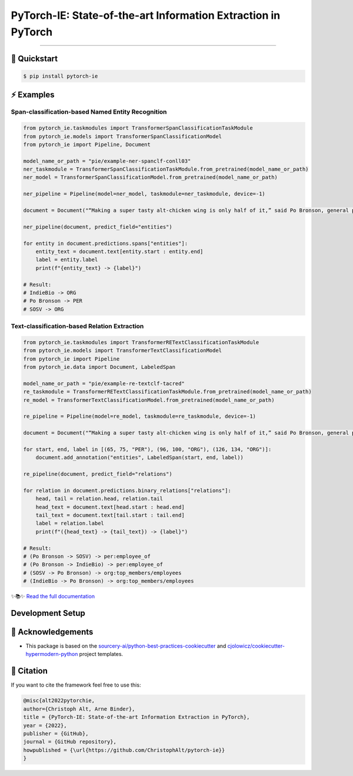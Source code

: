 PyTorch-IE: State-of-the-art Information Extraction in PyTorch
==============================================================

.. badges-begin

| |Status| |Python Version| |License| |Read the Docs|
| |Tests| |Codecov| |pre-commit| |Black| |Contributor Covenant|

.. |Status| image:: https://badgen.net/badge/status/alpha/d8624d
   :target: https://badgen.net/badge/status/alpha/d8624d
   :alt: Project Status
.. |Python Version| image:: https://img.shields.io/pypi/pyversions/pytorch-ie
   :target: https://github.com/christophalt/pytorch-ie
   :alt: Python Version
.. |License| image:: https://img.shields.io/github/license/christophalt/pytorch-ie
   :target: https://opensource.org/licenses/MIT
   :alt: License
.. |Read the Docs| image:: https://img.shields.io/readthedocs/pytorch-ie/latest.svg?label=Read%20the%20Docs
   :target: https://pytorch-ie.readthedocs.io/
   :alt: Read the documentation at https://pytorch-ie.readthedocs.io/
.. |Tests| image:: https://github.com/christophalt/pytorch-ie/workflows/Tests/badge.svg
   :target: https://github.com/christophalt/pytorch-ie/actions?workflow=Tests
   :alt: Tests
.. |Codecov| image:: https://codecov.io/gh/christophalt/pytorch-ie/branch/main/graph/badge.svg
   :target: https://codecov.io/gh/christophalt/pytorch-ie
   :alt: Codecov
.. |pre-commit| image:: https://img.shields.io/badge/pre--commit-enabled-brightgreen?logo=pre-commit&logoColor=white
   :target: https://github.com/pre-commit/pre-commit
   :alt: pre-commit
.. |Black| image:: https://img.shields.io/badge/code%20style-black-000000.svg
   :target: https://github.com/psf/black
   :alt: Black
.. |Contributor Covenant| image:: https://img.shields.io/badge/Contributor%20Covenant-2.1-4baaaa.svg
   :target: https://github.com/christophalt/pytorch-ie/blob/main/CODE_OF_CONDUCT.rst
   :alt: Contributor Covenant

.. badges-end

-----

🚀️ Quickstart
---------------

.. code:: console

    $ pip install pytorch-ie


⚡️ Examples
------------

Span-classification-based Named Entity Recognition
~~~~~~~~~~~~~~~~~~~~~~~~~~~~~~~~~~~~~~~~~~~~~~~~~~

.. code:: python

    from pytorch_ie.taskmodules import TransformerSpanClassificationTaskModule
    from pytorch_ie.models import TransformerSpanClassificationModel
    from pytorch_ie import Pipeline, Document

    model_name_or_path = "pie/example-ner-spanclf-conll03"
    ner_taskmodule = TransformerSpanClassificationTaskModule.from_pretrained(model_name_or_path)
    ner_model = TransformerSpanClassificationModel.from_pretrained(model_name_or_path)

    ner_pipeline = Pipeline(model=ner_model, taskmodule=ner_taskmodule, device=-1)

    document = Document("“Making a super tasty alt-chicken wing is only half of it,” said Po Bronson, general partner at SOSV and managing director of IndieBio.")

    ner_pipeline(document, predict_field="entities")

    for entity in document.predictions.spans["entities"]:
        entity_text = document.text[entity.start : entity.end]
        label = entity.label
        print(f"{entity_text} -> {label}")

    # Result:
    # IndieBio -> ORG
    # Po Bronson -> PER
    # SOSV -> ORG

Text-classification-based Relation Extraction
~~~~~~~~~~~~~~~~~~~~~~~~~~~~~~~~~~~~~~~~~~~~~

.. code:: python

    from pytorch_ie.taskmodules import TransformerRETextClassificationTaskModule
    from pytorch_ie.models import TransformerTextClassificationModel
    from pytorch_ie import Pipeline
    from pytorch_ie.data import Document, LabeledSpan

    model_name_or_path = "pie/example-re-textclf-tacred"
    re_taskmodule = TransformerRETextClassificationTaskModule.from_pretrained(model_name_or_path)
    re_model = TransformerTextClassificationModel.from_pretrained(model_name_or_path)

    re_pipeline = Pipeline(model=re_model, taskmodule=re_taskmodule, device=-1)

    document = Document("“Making a super tasty alt-chicken wing is only half of it,” said Po Bronson, general partner at SOSV and managing director of IndieBio.")

    for start, end, label in [(65, 75, "PER"), (96, 100, "ORG"), (126, 134, "ORG")]:
        document.add_annotation("entities", LabeledSpan(start, end, label))

    re_pipeline(document, predict_field="relations")

    for relation in document.predictions.binary_relations["relations"]:
        head, tail = relation.head, relation.tail
        head_text = document.text[head.start : head.end]
        tail_text = document.text[tail.start : tail.end]
        label = relation.label
        print(f"({head_text} -> {tail_text}) -> {label}")

    # Result:
    # (Po Bronson -> SOSV) -> per:employee_of
    # (Po Bronson -> IndieBio) -> per:employee_of
    # (SOSV -> Po Bronson) -> org:top_members/employees
    # (IndieBio -> Po Bronson) -> org:top_members/employees

..
  github-only

✨📚✨ `Read the full documentation`__

__ https://pytorch-ie.readthedocs.io/

Development Setup
-----------------

🏅 Acknowledgements
---------------------

- This package is based on the `sourcery-ai/python-best-practices-cookiecutter`_ and `cjolowicz/cookiecutter-hypermodern-python`_ project templates.

.. _sourcery-ai/python-best-practices-cookiecutter: https://github.com/sourcery-ai/python-best-practices-cookiecutter
.. _cjolowicz/cookiecutter-hypermodern-python: https://github.com/cjolowicz/cookiecutter-hypermodern-python


📃 Citation
-------------

If you want to cite the framework feel free to use this:

.. code:: bibtex

    @misc{alt2022pytorchie,
    author={Christoph Alt, Arne Binder},
    title = {PyTorch-IE: State-of-the-art Information Extraction in PyTorch},
    year = {2022},
    publisher = {GitHub},
    journal = {GitHub repository},
    howpublished = {\url{https://github.com/ChristophAlt/pytorch-ie}}
    }

